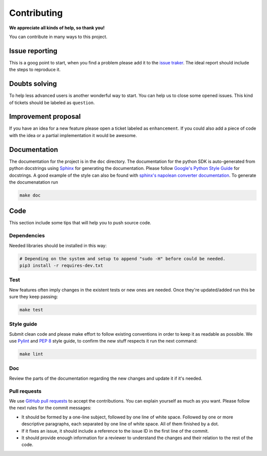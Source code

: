 Contributing
============

**We appreciate all kinds of help, so thank you!** 

You can contribute in many ways to this project.

Issue reporting
---------------

This is a goog point to start, when you find a problem please add
it to the `issue traker <https://github.ibm.com/IBMQuantum/qiskit-sdk-py-dev/issues>`_.
The ideal report should include the steps to reproduce it.

Doubts solving
--------------

To help less advanced users is another wonderful way to start. You can
help us to close some opened issues.  This kind of tickets should be
labeled as ``question``.

Improvement proposal
--------------------

If you have an idea for a new feature please open a ticket labeled as
``enhancement``. If you could also add a piece of code with the idea
or a partial implementation it would be awesome.

Documentation
-------------

The documentation for the project is in the ``doc`` directory. The
documentation for the python SDK is auto-generated from python
docstrings using `Sphinx <www.sphinx-doc.org>`_ for generating the
documentation. Please follow `Google's Python Style
Guide <https://google.github.io/styleguide/pyguide.html?showone=Comments#Comments>`_
for docstrings. A good example of the style can also be found with
`sphinx's napolean converter
documentation <http://sphinxcontrib-napoleon.readthedocs.io/en/latest/example_google.html>`_.
To generate the documenatation run

.. code:: sh

					make doc

Code
----

This section include some tips that will help you to push source code.

Dependencies
~~~~~~~~~~~~

Needed libraries should be installed in this way:

.. code:: sh

    # Depending on the system and setup to append "sudo -H" before could be needed.
    pip3 install -r requires-dev.txt

Test
~~~~

New features often imply changes in the existent tests or new ones are
needed. Once they're updated/added run this be sure they keep passing:

.. code:: sh

					make test

Style guide
~~~~~~~~~~~

Submit clean code and please make effort to follow existing conventions
in order to keep it as readable as possible. We use
`Pylint <https://www.pylint.org>`_ and `PEP
8 <https://www.python.org/dev/peps/pep-0008>`_ style guide, to confirm
the new stuff respects it run the next command:

.. code:: sh

					make lint

Doc
~~~

Review the parts of the documentation regarding the new changes and
update it if it's needed.

Pull requests
~~~~~~~~~~~~~

We use `GitHub pull requests
<https://help.github.com/articles/about-pull-requests>`_ to accept the
contributions. You can explain yourself as much as you want. Please
follow the next rules for the commit messages:

-  It should be formed by a one-line subject, followed by one line of
   white space. Followed by one or more descriptive paragraphs, each
   separated by one line of white space. All of them finished by a dot.
-  If it fixes an issue, it should include a reference to the issue ID
   in the first line of the commit.
-  It should provide enough information for a reviewer to understand the
   changes and their relation to the rest of the code.
